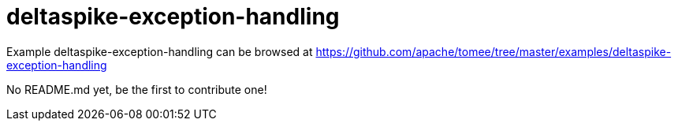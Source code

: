 = deltaspike-exception-handling
:jbake-date: 2016-08-30
:jbake-type: page
:jbake-tomeepdf:
:jbake-status: published

Example deltaspike-exception-handling can be browsed at https://github.com/apache/tomee/tree/master/examples/deltaspike-exception-handling

No README.md yet, be the first to contribute one!
